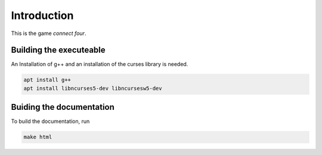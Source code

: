 Introduction
============

This is the game *connect four*.


Building the executeable
------------------------

An Installation of g++ and an installation of the curses library is needed.

.. code-block::
   
   apt install g++
   apt install libncurses5-dev libncursesw5-dev

Buiding the documentation
-------------------------

To build the documentation, run

.. code-block::
   
   make html
   

